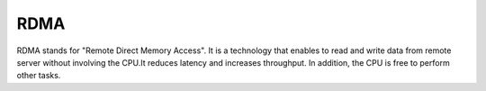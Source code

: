 
.. _rdma-term:

RDMA
-----
RDMA stands for "Remote Direct Memory Access".
It is a technology that enables to read and write data from remote server
without involving the CPU.It reduces latency and increases throughput.
In addition, the CPU is free to perform other tasks.
